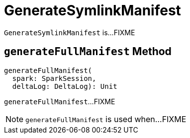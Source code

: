 = GenerateSymlinkManifest

`GenerateSymlinkManifest` is...FIXME

== [[generateFullManifest]] `generateFullManifest` Method

[source, scala]
----
generateFullManifest(
  spark: SparkSession,
  deltaLog: DeltaLog): Unit
----

`generateFullManifest`...FIXME

NOTE: `generateFullManifest` is used when...FIXME
